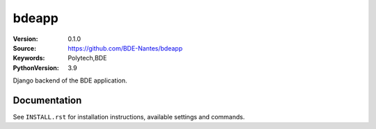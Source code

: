 ==================
bdeapp
==================

:Version: 0.1.0
:Source: https://github.com/BDE-Nantes/bdeapp
:Keywords: Polytech,BDE
:PythonVersion: 3.9

|python-versions| |build-status| |coverage| |black|

Django backend of the BDE application.

Documentation
=============

See ``INSTALL.rst`` for installation instructions, available settings and
commands.

.. |coverage| image:: https://codecov.io/gh/BDE-Nantes/bdeapp/branch/main/graph/badge.svg?token=JOL45K1JGY 
    :alt: Coverage
 :target: https://codecov.io/gh/BDE-Nantes/bdeapp


.. |black| image:: https://img.shields.io/badge/code%20style-black-000000.svg
    :alt: Code style
    :target: https://github.com/psf/black


.. |python-versions| image:: https://img.shields.io/badge/python-3.9%2B-blue.svg
    :alt: Supported Python version


.. |build-status| image:: https://github.com/bde-nantes/bdeapp/workflows/ci/badge.svg?branch=master
    :alt: Build status
    :target: https://github.com/bde-nantes/bdeapp/actions?query=workflow%3Aci
